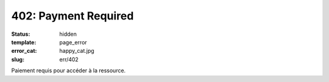=====================
402: Payment Required
=====================
:status: hidden
:template: page_error
:error_cat: happy_cat.jpg
:slug: err/402

Paiement requis pour accéder à la ressource.
